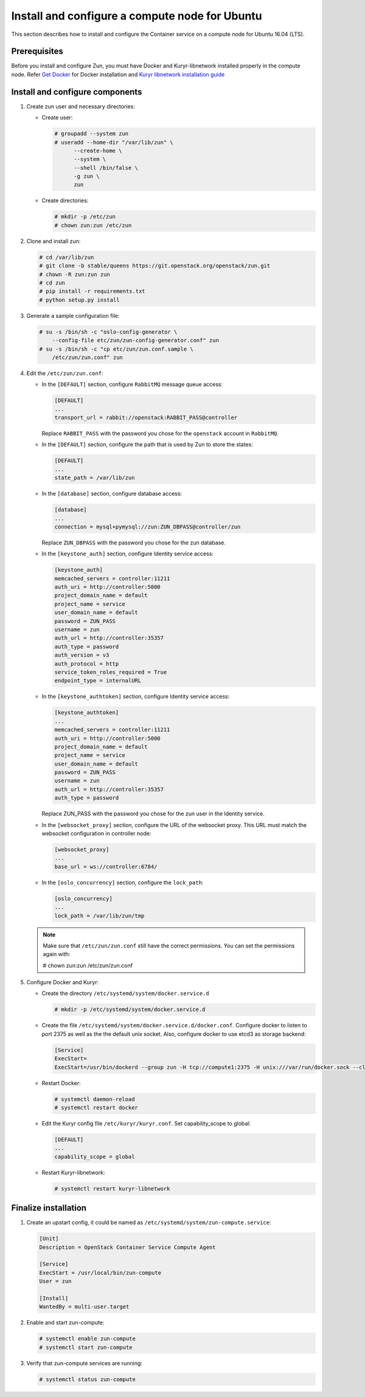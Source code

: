 Install and configure a compute node for Ubuntu
~~~~~~~~~~~~~~~~~~~~~~~~~~~~~~~~~~~~~~~~~~~~~~~
This section describes how to install and configure the Container service on a
compute node for Ubuntu 16.04 (LTS).

Prerequisites
-------------

Before you install and configure Zun, you must have Docker and
Kuryr-libnetwork installed properly in the compute node. Refer `Get Docker
<https://docs.docker.com/engine/installation/linux/docker-ce/ubuntu/>`_
for Docker installation and `Kuryr libnetwork installation guide
<https://docs.openstack.org/kuryr-libnetwork/queens/install>`_

Install and configure components
--------------------------------

#. Create zun user and necessary directories:

   * Create user:

     .. code-block:: console

        # groupadd --system zun
        # useradd --home-dir "/var/lib/zun" \
              --create-home \
              --system \
              --shell /bin/false \
              -g zun \
              zun

   * Create directories:

     .. code-block:: console

        # mkdir -p /etc/zun
        # chown zun:zun /etc/zun

#. Clone and install zun:

   .. code-block:: console

      # cd /var/lib/zun
      # git clone -b stable/queens https://git.openstack.org/openstack/zun.git
      # chown -R zun:zun zun
      # cd zun
      # pip install -r requirements.txt
      # python setup.py install

#. Generate a sample configuration file:

   .. code-block:: console

      # su -s /bin/sh -c "oslo-config-generator \
          --config-file etc/zun/zun-config-generator.conf" zun
      # su -s /bin/sh -c "cp etc/zun/zun.conf.sample \
          /etc/zun/zun.conf" zun

#. Edit the ``/etc/zun/zun.conf``:

   * In the ``[DEFAULT]`` section,
     configure ``RabbitMQ`` message queue access:

     .. code-block:: ini

        [DEFAULT]
        ...
        transport_url = rabbit://openstack:RABBIT_PASS@controller

     Replace ``RABBIT_PASS`` with the password you chose for the
     ``openstack`` account in ``RabbitMQ``.

   * In the ``[DEFAULT]`` section,
     configure the path that is used by Zun to store the states:

     .. code-block:: ini

        [DEFAULT]
        ...
        state_path = /var/lib/zun

   * In the ``[database]`` section, configure database access:

     .. code-block:: ini

        [database]
        ...
        connection = mysql+pymysql://zun:ZUN_DBPASS@controller/zun

     Replace ``ZUN_DBPASS`` with the password you chose for
     the zun database.

   * In the ``[keystone_auth]`` section, configure
     Identity service access:

     .. code-block:: ini

        [keystone_auth]
        memcached_servers = controller:11211
        auth_uri = http://controller:5000
        project_domain_name = default
        project_name = service
        user_domain_name = default
        password = ZUN_PASS
        username = zun
        auth_url = http://controller:35357
        auth_type = password
        auth_version = v3
        auth_protocol = http
        service_token_roles_required = True
        endpoint_type = internalURL


   * In the ``[keystone_authtoken]`` section, configure
     Identity service access:

     .. code-block:: ini

        [keystone_authtoken]
        ...
        memcached_servers = controller:11211
        auth_uri = http://controller:5000
        project_domain_name = default
        project_name = service
        user_domain_name = default
        password = ZUN_PASS
        username = zun
        auth_url = http://controller:35357
        auth_type = password

     Replace ZUN_PASS with the password you chose for the zun user in the
     Identity service.

   * In the ``[websocket_proxy]`` section, configure the URL of the websocket
     proxy. This URL must match the websocket configuration in controller
     node:

     .. code-block:: ini

        [websocket_proxy]
        ...
        base_url = ws://controller:6784/

   * In the ``[oslo_concurrency]`` section, configure the ``lock_path``:

     .. code-block:: ini

        [oslo_concurrency]
        ...
        lock_path = /var/lib/zun/tmp

   .. note::

      Make sure that ``/etc/zun/zun.conf`` still have the correct
      permissions. You can set the permissions again with:

      # chown zun:zun /etc/zun/zun.conf

#. Configure Docker and Kuryr:

   * Create the directory ``/etc/systemd/system/docker.service.d``

     .. code-block:: console

        # mkdir -p /etc/systemd/system/docker.service.d

   * Create the file ``/etc/systemd/system/docker.service.d/docker.conf``.
     Configure docker to listen to port 2375 as well as the the default
     unix socket. Also, configure docker to use etcd3 as storage backend:

     .. code-block:: ini

        [Service]
        ExecStart=
        ExecStart=/usr/bin/dockerd --group zun -H tcp://compute1:2375 -H unix:///var/run/docker.sock --cluster-store etcd://controller:2379

   * Restart Docker:

     .. code-block:: console

        # systemctl daemon-reload
        # systemctl restart docker

   * Edit the Kuryr config file ``/etc/kuryr/kuryr.conf``.
     Set capability_scope to global:

     .. code-block:: ini

        [DEFAULT]
        ...
        capability_scope = global

   * Restart Kuryr-libnetwork:

     .. code-block:: console

        # systemctl restart kuryr-libnetwork

Finalize installation
---------------------

#. Create an upstart config, it could be named as
   ``/etc/systemd/system/zun-compute.service``:

   .. code-block:: bash

      [Unit]
      Description = OpenStack Container Service Compute Agent

      [Service]
      ExecStart = /usr/local/bin/zun-compute
      User = zun

      [Install]
      WantedBy = multi-user.target

#. Enable and start zun-compute:

   .. code-block:: console

      # systemctl enable zun-compute
      # systemctl start zun-compute

#. Verify that zun-compute services are running:

   .. code-block:: console

      # systemctl status zun-compute
